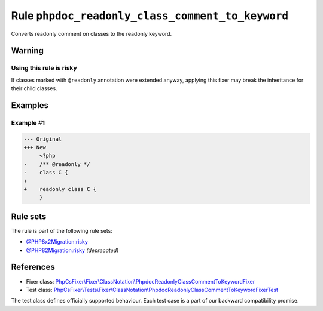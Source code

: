 =================================================
Rule ``phpdoc_readonly_class_comment_to_keyword``
=================================================

Converts readonly comment on classes to the readonly keyword.

Warning
-------

Using this rule is risky
~~~~~~~~~~~~~~~~~~~~~~~~

If classes marked with ``@readonly`` annotation were extended anyway, applying
this fixer may break the inheritance for their child classes.

Examples
--------

Example #1
~~~~~~~~~~

.. code-block:: diff

   --- Original
   +++ New
        <?php
   -    /** @readonly */
   -    class C {
   +    
   +    readonly class C {
        }

Rule sets
---------

The rule is part of the following rule sets:

- `@PHP8x2Migration:risky <./../../ruleSets/PHP8x2MigrationRisky.rst>`_
- `@PHP82Migration:risky <./../../ruleSets/PHP82MigrationRisky.rst>`_ *(deprecated)*

References
----------

- Fixer class: `PhpCsFixer\\Fixer\\ClassNotation\\PhpdocReadonlyClassCommentToKeywordFixer <./../../../src/Fixer/ClassNotation/PhpdocReadonlyClassCommentToKeywordFixer.php>`_
- Test class: `PhpCsFixer\\Tests\\Fixer\\ClassNotation\\PhpdocReadonlyClassCommentToKeywordFixerTest <./../../../tests/Fixer/ClassNotation/PhpdocReadonlyClassCommentToKeywordFixerTest.php>`_

The test class defines officially supported behaviour. Each test case is a part of our backward compatibility promise.
